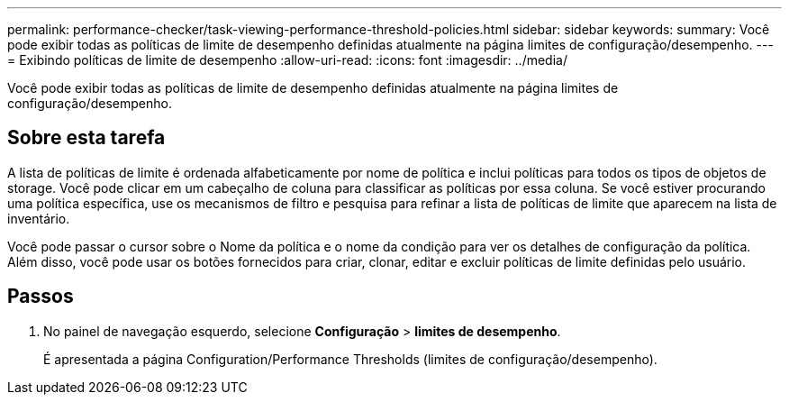---
permalink: performance-checker/task-viewing-performance-threshold-policies.html 
sidebar: sidebar 
keywords:  
summary: Você pode exibir todas as políticas de limite de desempenho definidas atualmente na página limites de configuração/desempenho. 
---
= Exibindo políticas de limite de desempenho
:allow-uri-read: 
:icons: font
:imagesdir: ../media/


[role="lead"]
Você pode exibir todas as políticas de limite de desempenho definidas atualmente na página limites de configuração/desempenho.



== Sobre esta tarefa

A lista de políticas de limite é ordenada alfabeticamente por nome de política e inclui políticas para todos os tipos de objetos de storage. Você pode clicar em um cabeçalho de coluna para classificar as políticas por essa coluna. Se você estiver procurando uma política específica, use os mecanismos de filtro e pesquisa para refinar a lista de políticas de limite que aparecem na lista de inventário.

Você pode passar o cursor sobre o Nome da política e o nome da condição para ver os detalhes de configuração da política. Além disso, você pode usar os botões fornecidos para criar, clonar, editar e excluir políticas de limite definidas pelo usuário.



== Passos

. No painel de navegação esquerdo, selecione *Configuração* > *limites de desempenho*.
+
É apresentada a página Configuration/Performance Thresholds (limites de configuração/desempenho).


